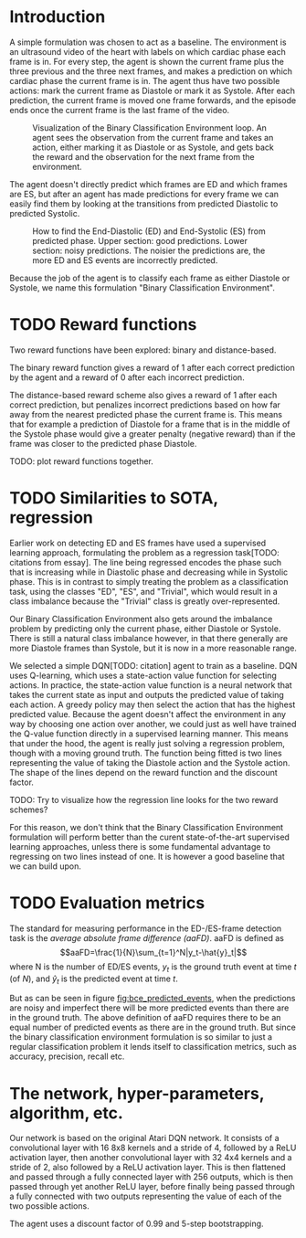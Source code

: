 * Introduction
A simple formulation was chosen to act as a baseline. The environment is an ultrasound video of the heart with labels on which cardiac phase each frame is in. For every step, the agent is shown the current frame plus the three previous and the three next frames, and makes a prediction on which cardiac phase the current frame is in. The agent thus have two possible actions: mark the current frame as Diastole or mark it as Systole. After each prediction, the current frame is moved one frame forwards, and the episode ends once the current frame is the last frame of the video.

#+CAPTION: Visualization of the Binary Classification Environment loop. An agent sees the observation from the current frame and takes an action, either marking it as Diastole or as Systole, and gets back the reward and the observation for the next frame from the environment.
#+NAME: fig:bce_loop
[[./img/binary_classification_environment_loop.png]]

The agent doesn't directly predict which frames are ED and which frames are ES, but after an agent has made predictions for every frame we can easily find them by looking at the transitions from predicted Diastolic to predicted Systolic.

#+CAPTION: How to find the End-Diastolic (ED) and End-Systolic (ES) from predicted phase. Upper section: good predictions. Lower section: noisy predictions. The noisier the predictions are, the more ED and ES events are incorrectly predicted.
#+NAME: fig:bce_predicted_events
[[./img/ed_es_from_predictions.png]]

Because the job of the agent is to classify each frame as either Diastole or Systole, we name this formulation "Binary Classification Environment".


* TODO Reward functions
Two reward functions have been explored: binary and distance-based.

The binary reward function gives a reward of 1 after each correct prediction by the agent and a reward of 0 after each incorrect prediction.

The distance-based reward scheme also gives a reward of 1 after each correct prediction, but penalizes incorrect predictions based on how far away from the nearest predicted phase the current frame is. This means that for example a prediction of Diastole for a frame that is in the middle of the Systole phase would give a greater penalty (negative reward) than if the frame was closer to the predicted phase Diastole.

TODO: plot reward functions together.


* TODO Similarities to SOTA, regression
Earlier work on detecting ED and ES frames have used a supervised learning approach, formulating the problem as a regression task[TODO: citations from essay]. The line being regressed encodes the phase such that is increasing while in Diastolic phase and decreasing while in Systolic phase. This is in contrast to simply treating the problem as a classification task, using the classes "ED", "ES", and "Trivial", which would result in a class imbalance because the "Trivial" class is greatly over-represented.

Our Binary Classification Environment also gets around the imbalance problem by predicting only the current phase, either Diastole or Systole. There is still a natural class imbalance however, in that there generally are more Diastole frames than Systole, but it is now in a more reasonable range.

We selected a simple DQN[TODO: citation] agent to train as a baseline. DQN uses Q-learning, which uses a state-action value function for selecting actions. In practice, the state-action value function is a neural network that takes the current state as input and outputs the predicted value of taking each action. A greedy policy may then select the action that has the highest predicted value. Because the agent doesn't affect the environment in any way by choosing one action over another, we could just as well have trained the Q-value function directly in a supervised learning manner. This means that under the hood, the agent is really just solving a regression problem, though with a moving ground truth. The function being fitted is two lines representing the value of taking the Diastole action and the Systole action. The shape of the lines depend on the reward function and the discount factor.

TODO: Try to visualize how the regression line looks for the two reward schemes?

For this reason, we don't think that the Binary Classification Environment formulation will perform better than the curent state-of-the-art supervised learning approaches, unless there is some fundamental advantage to regressing on two lines instead of one. It is however a good baseline that we can build upon.


* TODO Evaluation metrics
The standard for measuring performance in the ED-/​ES-frame detection task is the /average absolute frame difference (aaFD)/. aaFD is defined as
\[aaFD=\frac{1}{N}\sum_{t=1}^N|y_t-\hat{y}_t|\]
where N is the number of ED/ES events, $y_t$ is the ground truth event at time $t$ (of $N$), and $\hat{y}_t$ is the predicted event at time $t$.

But as can be seen in figure [[fig:bce_predicted_events]], when the predictions are noisy and imperfect there will be more predicted events than there are in the ground truth. The above definition of aaFD requires there to be an equal number of predicted events as there are in the ground truth. But since the binary classification environment formulation is so similar to just a regular classification problem it lends itself to classification metrics, such as accuracy, precision, recall etc.



* The network, hyper-parameters, algorithm, etc.
Our network is based on the original Atari DQN network. It consists of a convolutional layer with 16 8x8 kernels and a stride of 4, followed by a ReLU activation layer, then another convolutional layer with 32 4x4 kernels and a stride of 2, also followed by a ReLU activation layer. This is then flattened and passed through a fully connected layer with 256 outputs, which is then passed through yet another ReLU layer, before finally being passed through a fully connected with two outputs representing the value of each of the two possible actions.

The agent uses a discount factor of 0.99 and 5-step bootstrapping.

